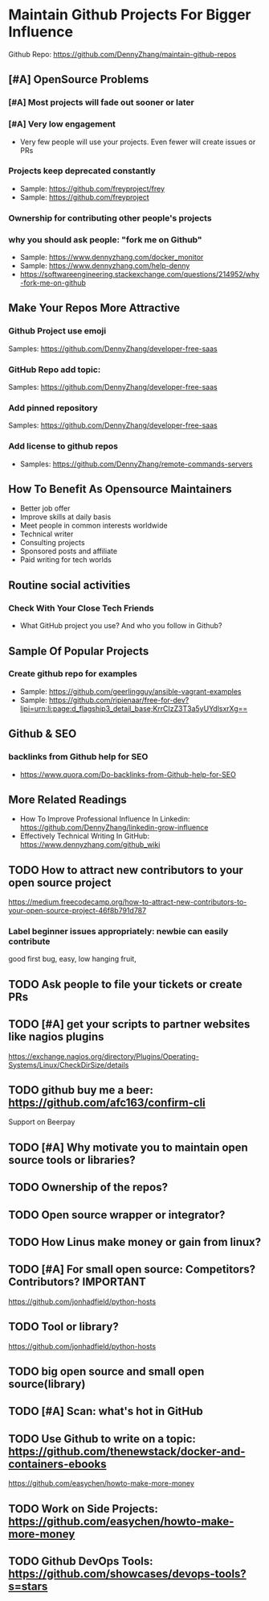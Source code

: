 #+TAGS: noexport(n)
#+AUTHOR: dennyzhang.com (contact@dennyzhang.com)
#+OPTIONS: toc:3 \n:t ^:nil creator:nil d:nil
#+SEQ_TODO: TODO HALF ASSIGN | DONE BYPASS DELEGATE CANCELED DEFERRED
* Maintain Github Projects For Bigger Influence
Github Repo: https://github.com/DennyZhang/maintain-github-repos
** [#A] OpenSource Problems
*** [#A] Most projects will fade out sooner or later
*** [#A] Very low engagement
- Very few people will use your projects. Even fewer will create issues or PRs
*** Projects keep deprecated constantly
- Sample: https://github.com/freyproject/frey
- Sample: https://github.com/freyproject
*** Ownership for contributing other people's projects
*** why you should ask people: "fork me on Github"
- Sample: https://www.dennyzhang.com/docker_monitor
- Sample: https://www.dennyzhang.com/help-denny
- https://softwareengineering.stackexchange.com/questions/214952/why-fork-me-on-github
** Make Your Repos More Attractive
*** Github Project use emoji
Samples: https://github.com/DennyZhang/developer-free-saas
*** GitHub Repo add topic: 
Samples: https://github.com/DennyZhang/developer-free-saas
**** misc                                                          :noexport:
https://github.com/yegor256/rultor
https://github.com/vinta/awesome-python

https://github.com/yegor256/tacit

With topics, you can explore repositories in a particular subject area, find projects to contribute to, and discover new solutions to a specific problem.

Repository admins can add any topics they'd like to a repository's main page.
Additionally, GitHub uses machine learning to analyze public repository content and generate suggested topics that repository admins can accept or reject.

https://help.github.com/articles/about-topics/
*** Add pinned repository
Samples: https://github.com/DennyZhang/developer-free-saas
*** Add license to github repos
  CLOSED: [2017-09-07 Thu 21:39]
- Samples: https://github.com/DennyZhang/remote-commands-servers
**** misc                                                          :noexport:
https://github.com/yegor256/trac2github
** How To Benefit As Opensource Maintainers
- Better job offer
- Improve skills at daily basis
- Meet people in common interests worldwide
- Technical writer
- Consulting projects
- Sponsored posts and affiliate
- Paid writing for tech worlds
** Routine social activities
*** Check With Your Close Tech Friends
- What GitHub project you use? And who you follow in Github?
** Sample Of Popular Projects
*** Create github repo for examples
- Sample: https://github.com/geerlingguy/ansible-vagrant-examples
- Sample: https://github.com/ripienaar/free-for-dev?lipi=urn:li:page:d_flagship3_detail_base;KrrCIzZ3T3a5yUYdlsxrXg==
** Github & SEO
*** backlinks from Github help for SEO
- https://www.quora.com/Do-backlinks-from-Github-help-for-SEO
** More Related Readings
- How To Improve Professional Influence In Linkedin: https://github.com/DennyZhang/linkedin-grow-influence
- Effectively Technical Writing In GitHub: https://www.dennyzhang.com/github_wiki
** #  --8<-------------------------- separator ------------------------>8-- :noexport:
** TODO How to attract new contributors to your open source project
https://medium.freecodecamp.org/how-to-attract-new-contributors-to-your-open-source-project-46f8b791d787
*** Label beginner issues appropriately: newbie can easily contribute
good first bug, easy, low hanging fruit,
** TODO Ask people to file your tickets or create PRs
** TODO [#A] get your scripts to partner websites like nagios plugins
https://exchange.nagios.org/directory/Plugins/Operating-Systems/Linux/CheckDirSize/details
** TODO github buy me a beer: https://github.com/afc163/confirm-cli
Support on Beerpay
** TODO [#A] Why motivate you to maintain open source tools or libraries?
** TODO Ownership of the repos?
** TODO Open source wrapper or integrator?
** TODO How Linus make money or gain from linux?
** TODO [#A] For small open source: Competitors? Contributors?    :IMPORTANT:
https://github.com/jonhadfield/python-hosts
** TODO Tool or library?
https://github.com/jonhadfield/python-hosts
** TODO big open source and small open source(library)
** TODO [#A] Scan: what's hot in GitHub
** TODO Use Github to write on a topic: https://github.com/thenewstack/docker-and-containers-ebooks
https://github.com/easychen/howto-make-more-money
** TODO Work on Side Projects: https://github.com/easychen/howto-make-more-money
** TODO Github DevOps Tools: https://github.com/showcases/devops-tools?s=stars
** DONE Principle: Github上找一个你擅长的主题，那么会有很多人找上你的。 :noexport:
   CLOSED: [2017-09-08 Fri 14:53]
https://www.phodal.com/blog/why-you-should-work-hard-with-github/
#+BEGIN_EXAMPLE
先说说与技能无关的收获吧，毕业设计做的是一个《最小物联网系统》，考虑到我们专业老师没有这方面知识，答辩时会带来问题，尽量往这方面靠拢。当我毕业后，这个项目已经有过百个star了，这样易上手的东西还是比较受欢迎的(ps: 不过这种硬件相关的项目通常受限于Github上硬件开发工程师比较少的困扰)。

毕业后一个月收到PACKT出版社的邮件(ps: 他们是在github上找到我的)，内容是关于Review一本物联网书籍，即在《从Review到翻译IT书籍》中提到的《Learning Internet of Things》。作为一个四级没过的"物联网专家"，去审阅一本英文的物联网书籍。。。当然，后来是审阅完了，书上有我的英文简介。

一个月前，收到MANNING出版社的邮件(ps: 也是在github上)，关于Review一本物联网书籍的目录，并提出建议。

也因此带来了其他更多的东西，当然不是这里的主题。在这里，我们就不讨论各种骚扰邮件，或者中文合作。从没有想象过，我也可以在英语世界有一片小天地。

这些告诉我们，Github上找一个你擅长的主题，那么会有很多人找上你的。
#+END_EXAMPLE
